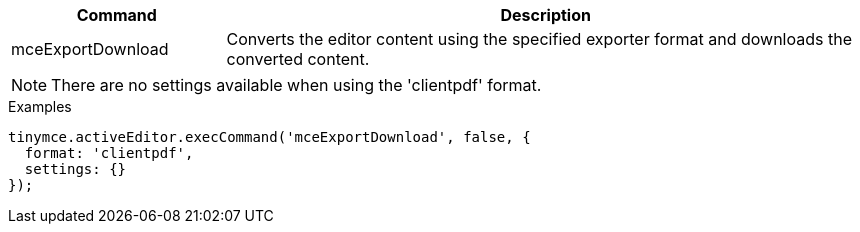 [cols="1,3",options="header"]
|===
|Command |Description
|mceExportDownload |Converts the editor content using the specified exporter format and downloads the converted content.
|===

NOTE: There are no settings available when using the 'clientpdf' format.

.Examples
[source,js]
----
tinymce.activeEditor.execCommand('mceExportDownload', false, {
  format: 'clientpdf',
  settings: {}
});
----
